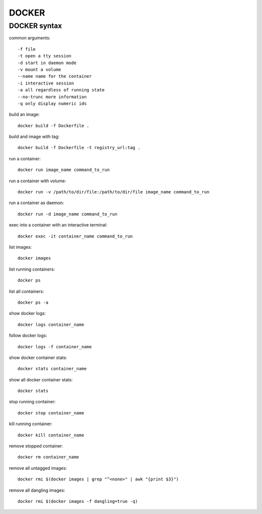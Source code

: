 DOCKER
====

DOCKER syntax
-----------

common arguments::

    -f file
    -t open a tty session
    -d start in daemon mode
    -v mount a volume
    --name name for the container
    -i interactive session
    -a all regardless of running state
    --no-trunc more information
    -q only display numeric ids

build an image::

    docker build -f Dockerfile .

build and image with tag::

    docker build -f Dockerfile -t registry_url:tag .

run a container::

    docker run image_name command_to_run

run a container with volume::

    docker run -v /path/to/dir/file:/path/to/dir/file image_name command_to_run

run a container as daemon::

    docker run -d image_name command_to_run

exec into a container with an interactive terminal::

    docker exec -it container_name command_to_run

list images::

    docker images

list running containers::

    docker ps

list all containers::

    docker ps -a

show docker logs::

    docker logs container_name

follow docker logs::

    docker logs -f container_name

show docker container stats::

    docker stats container_name

show all docker container stats::

    docker stats

stop running container::

    docker stop container_name

kill running container::

    docker kill container_name

remove stopped container::

    docker rm container_name

remove all untagged images::

    docker rmi $(docker images | grep "^<none>" | awk "{print $3}")

remove all dangling images::

    docker rmi $(docker images -f dangling=true -q)
